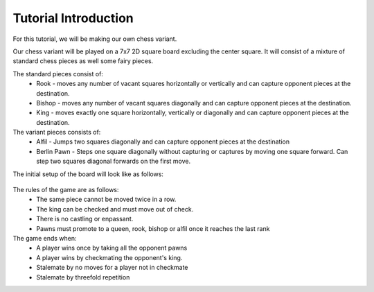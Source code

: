 ************************
Tutorial Introduction
************************

For this tutorial, we will be making our own chess variant.

Our chess variant will be played on a 7x7 2D square board excluding the center square.
It will consist of a mixture of standard chess pieces as well some fairy pieces.

The standard pieces consist of:
  - Rook - moves any number of vacant squares horizontally or vertically and can capture opponent pieces at the destination.
  - Bishop - moves any number of vacant squares diagonally and can capture opponent pieces at the destination.
  - King - moves exactly one square horizontally, vertically or diagonally and can capture opponent pieces at the destination.

The variant pieces consists of:
  - Alfil - Jumps two squares diagonally and can capture opponent pieces at the destination
  - Berlin Pawn - Steps one square diagonally without capturing or captures by moving one square forward. Can step two squares diagonal forwards on the first move. 

The initial setup of the board will look like as follows:

.. figure:: /../_static/TutorialChessFigure.png
    :width: 70%

The rules of the game are as follows:
  - The same piece cannot be moved twice in a row.
  - The king can be checked and must move out of check.
  - There is no castling or enpassant.
  - Pawns must promote to a queen, rook, bishop or alfil once it reaches the last rank

The game ends when:
  - A player wins once by taking all the opponent pawns
  - A player wins by checkmating the opponent's king.
  - Stalemate by no moves for a player not in checkmate
  - Stalemate by threefold repetition

